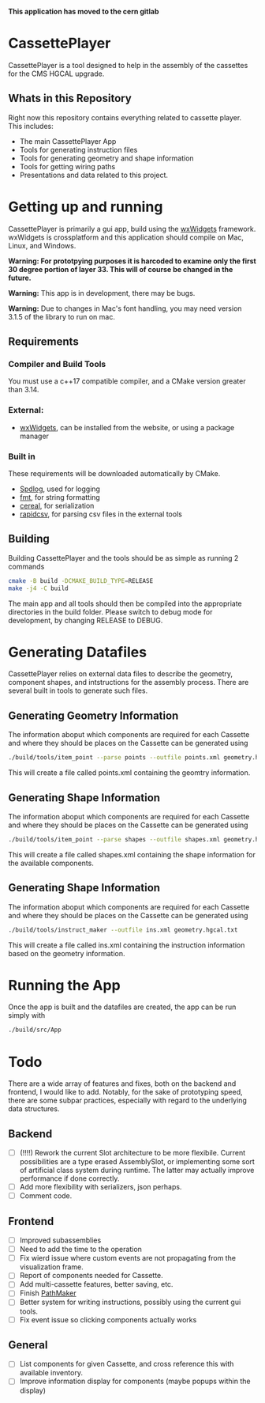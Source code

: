 #+LATEX_HEADER: \makeatletter\@ifclassloaded{beamer}{}{\usepackage[margin=1in]{geometry}}\makeatother
#+OPTIONS: toc:1

*This application has moved to the cern gitlab*

* CassettePlayer
CassettePlayer is a tool designed to help in the assembly of the cassettes for the CMS HGCAL upgrade.

** Whats in this Repository
Right now this repository contains everything related to cassette player.
This includes:
- The main CassettePlayer App
- Tools for generating instruction files
- Tools for generating geometry and shape information
- Tools for getting wiring paths
- Presentations and data related to this project. 


* Getting up and running

CassettePlayer is primarily a gui app, build using the [[https://www.wxwidgets.org/][wxWidgets]] framework.
wxWidgets is crossplatform and this application should compile on Mac, Linux, and Windows.

*Warning: For prototpying purposes it is harcoded to examine only the first 30 degree portion of layer 33. This will of course be changed in the future.* 

*Warning:* This app is in development, there may be bugs.

*Warning:* Due to changes in Mac's font handling, you may need version 3.1.5 of the library to run on mac. 



** Requirements
*** Compiler and Build Tools
You must use a c++17 compatible compiler, and a CMake version greater than 3.14.

*** External:
- [[https://www.wxwidgets.org/][wxWidgets]], can be installed from the website, or using a package manager

*** Built in
These requirements will be downloaded automatically by CMake.
- [[https://github.com/gabime/spdlog][Spdlog]], used for logging
- [[https://fmt.dev/latest/index.html][fmt]], for string formatting
- [[https://uscilab.github.io/cereal/][cereal]], for serialization 
- [[https://github.com/d99kris/rapidcsv][rapidcsv]], for parsing csv files in the external tools
 
** Building
Building CassettePlayer and the tools should be as simple as running 2 commands
#+begin_src sh
cmake -B build -DCMAKE_BUILD_TYPE=RELEASE
make -j4 -C build
#+end_src

The main app and all tools should then be compiled into the appropriate directories in the build folder.
Please switch to debug mode for development, by changing RELEASE to DEBUG.

* Generating Datafiles
CassettePlayer relies on external data files to describe the geometry, component shapes, and intstructions for the assembly process. There are several built in tools to generate such files.

** Generating Geometry Information
The information aboput which components are required for each Cassette and where they should be places on the Cassette can be generated using
#+begin_src sh
./build/tools/item_point --parse points --outfile points.xml geometry.hgcal.txt
#+end_src
This will create a file called points.xml containing the geomtry information.
** Generating Shape Information
The information aboput which components are required for each Cassette and where they should be places on the Cassette can be generated using
#+begin_src sh
./build/tools/item_point --parse shapes --outfile shapes.xml geometry.hgcal.txt
#+end_src
This will create a file called shapes.xml containing the shape information for the available components. 
** Generating Shape Information
The information aboput which components are required for each Cassette and where they should be places on the Cassette can be generated using
#+begin_src sh
./build/tools/instruct_maker --outfile ins.xml geometry.hgcal.txt 
#+end_src
This will create a file called ins.xml containing the instruction information based on the geometry information. 

* Running the App
Once the app is built and the datafiles are created, the app can be run simply with
#+begin_src sh
./build/src/App
#+end_src


* Todo 

There are a wide array of features and fixes, both on the backend and frontend, I would like to add. Notably, for the sake of prototyping speed, there are some subpar practices, especially with regard to the underlying data structures.

** Backend
- [ ] (!!!!) Rework the current Slot architecture to be more flexibile. Current possibilities are a type erased AssemblySlot, or implementing some sort of artificial class system during runtime. The latter may actually improve performance if done correctly.
- [ ] Add more flexibility with serializers, json perhaps. 
- [ ] Comment code.

** Frontend
- [ ] Improved subassemblies
- [ ] Need to add the time to the operation
- [ ] Fix wierd issue where custom events are not propagating from the visualization frame.
- [ ] Report of components needed for Cassette.
- [ ] Add multi-cassette features, better saving, etc.
- [ ] Finish [[file:tools/pathmaker/][PathMaker]]
- [ ] Better system for writing instructions, possibly using the current gui tools.
- [ ] Fix event issue so clicking components actually works
  
** General
- [ ] List components for given Cassette, and cross reference this with available inventory.
- [ ] Improve information display for components (maybe popups within the display)

